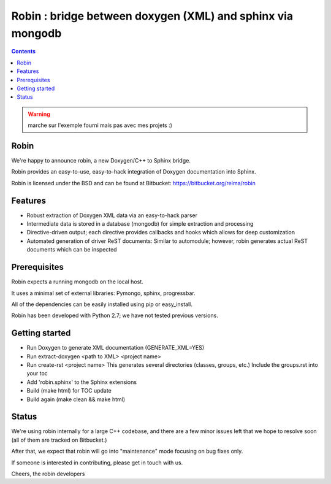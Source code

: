 
.. index::
   pair: sphinx; robin Doxygen
   pair: sphinx; mongodb


.. _integrate_doxygen_with_robin:

============================================================
Robin : bridge between doxygen (XML) and sphinx via mongodb
============================================================

.. seealso::

   - https://bitbucket.org/reima/robin
   - :ref:`mongodb_database`

.. contents::
   :depth: 3


.. warning:: marche sur l'exemple fourni mais pas avec mes projets :)


Robin
=====

We're happy to announce robin, a new Doxygen/C++ to Sphinx bridge.

Robin provides an easy-to-use, easy-to-hack integration of Doxygen documentation
into Sphinx.

Robin is licensed under the BSD and can be found at Bitbucket: https://bitbucket.org/reima/robin


Features
========

- Robust extraction of Doxygen XML data via an easy-to-hack parser
- Intermediate data is stored in a database (mongodb) for simple extraction
  and processing
- Directive-driven output; each directive provides callbacks and hooks which
  allows for deep customization
- Automated generation of driver ReST documents:
  Similar to automodule; however, robin generates actual ReST documents which
  can be inspected

Prerequisites
=============

Robin expects a running mongodb on the local host.

It uses a minimal set of external libraries: Pymongo, sphinx, progressbar.

All of the dependencies can be easily installed using pip or easy_install.


Robin has been developed with Python 2.7; we have not tested previous versions.

Getting started
===============

- Run Doxygen to generate XML documentation (GENERATE_XML=YES)
- Run extract-doxygen <path to XML> <project name>
- Run create-rst <project name>
  This generates several directories (classes, groups, etc.)
  Include the groups.rst into your toc
- Add 'robin.sphinx' to the Sphinx extensions
- Build (make html) for TOC update
- Build again (make clean && make html)

Status
=======

We're using robin internally for a large C++ codebase, and there are a few
minor issues left that we hope to resolve soon (all of them are tracked on
Bitbucket.)

After that, we expect that robin will go into "maintenance" mode focusing on
bug fixes only.

If someone is interested in contributing, please get in touch with us.

Cheers, the robin developers




